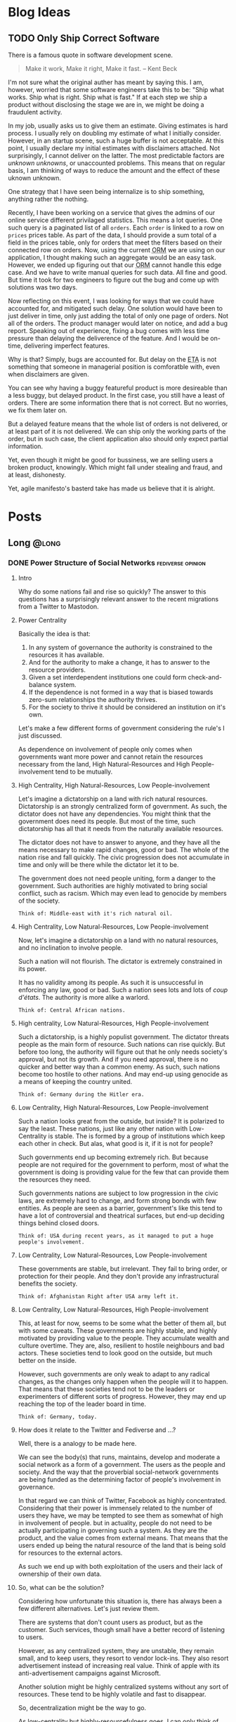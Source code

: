 #+hugo_base_dir: ../
#+macro: abbr @@html:<abbr title="$2">$1</abbr>@@
#+macro: dfn @@html:<dfn>$1</dfn>@@
#+macro: var @@html:<var>$1</var>@@
#+macro: q @@html:<q cite="$1">$2</q>@@
#+macro: person @@html:<span class="person p-name">$1</span>@@
#+macro: lang @@html:<span class="language">$1</span>@@

* Blog Ideas
** TODO Only Ship Correct Software
:PROPERTIES:
:EXPORT_FILE_NAME: only-ship-correct-software
:END:
There is a famous quote in software development scene.
#+begin_quote
Make it work, Make it right, Make it fast.
-- {{{person(Kent Beck)}}}
#+end_quote

I'm not sure what the original auther has meant by saying this.
I am, however, worried that some software engineers take this to be: "Ship what works. Ship what is right. Ship what is fast."
If at each step we ship a product without disclosing the stage we are in, we might be doing a fraudulent activity.

In my job, usually asks us to give them an estimate. Giving estimates is hard process. I usually rely on doubling my estimate of what I initially consider. However, in an startup scene, such a huge buffer is not acceptable. At this point, I usually declare my initial estimates with disclaimers attached. Not surprisingly, I cannot deliver on the latter. The most predictable factors are /unknown unknowns/, or unaccounted problems.
This means that on regular basis, I am thinking of ways to reduce the amount and the effect of these uknown unknown.

One strategy that I have seen being internalize is to ship something, anything rather the nothing.

Recently, I have been working on a service that gives the admins of our online service different privilaged statistics. This means a lot queries. One such query is a paginated list of all =orders=. Each =order= is linked to a row on =prices= prices table.
As part of the data, I should provide a sum total of a field in the prices table, only for orders that meet the filters based on their connected row on orders.
Now, using the current {{{abbr(ORM,Object Relation Manager)}}} we are using on our application, I thought making such an aggregate would be an easy task. However, we ended up figuring out that our {{{abbr(ORM,Object Relation Manager)}}} cannot handle this edge case. And we have to write manual queries for such data. All fine and good. But time it took for two engineers to figure out the bug and come up with solutions was two days.

Now reflecting on this event, I was looking for ways that we could have accounted for, and mitigated such delay. One solution would have been to just deliver in time, only just adding the total of only one page of orders. Not all of the orders.
The product manager would later on notice, and add a bug report. Speaking out of experience, fixing a bug comes with less time pressure than delaying the deliverence of the feature. And I would be on-time, delivering imperfect features.

Why is that? Simply, bugs are accounted for. But delay on the {{{abbr(ETA,Estimated Time Announced)}}} is not something that someone in managerial position is comforatble with, even when disclaimers are given.

You can see why having a buggy featureful product is more desireable than a less buggy, but delayed product. In the first case, you still have a least of orders. There are some information there that is not correct. But no worries, we fix them later on.

But a delayed feature means that the whole list of orders is not delivered, or at least part of it is not delivered. We can ship only the working parts of the order, but in such case, the client application also should only expect partial information.

Yet, even though it might be good for bussiness, we are selling users a broken product, knowingly. Which might fall under stealing and fraud, and at least, dishonesty.

Yet, agile manifesto's basterd take has made us believe that it is alright.

* Posts
:PROPERTIES:
:EXPORT_HUGO_SECTION: posts
:END:
** Long                                                              :@long:
*** DONE Power Structure of Social Networks :fediverse:opinion:
CLOSED: [2022-11-16 00:08]
:PROPERTIES:
:EXPORT_FILE_NAME: power-structure-of-social-networks
:END:
**** Intro
Why do some nations fail and rise so quickly?
The answer to this questions has a surprisingly relevant answer to the recent migrations from a Twitter to Mastodon.

**** Power Centrality
Basically the idea is that:

1. In any system of governance the authority is constrained to the resources it has available.
2. And for the authority to make a change, it has to answer to the resource providers.
3. Given a set interdependent institutions one could form check-and-balance system.
4. If the dependence is not formed in a way that is biased towards zero-sum relationships the authority thrives.
5. For the society to thrive it should be considered an institution on it's own.

Let's make a few different forms of government considering the rule's I just discussed.

#+begin_note
As dependence on involvement of people only comes when governments want more power and cannot retain the resources necessary from the land, High Natural-Resources and High People-involvement tend to be mutually.
#+end_note

**** High Centrality, High Natural-Resources, Low People-involvement
Let's imagine a dictatorship on a land with rich natural resources. Dictatorship is an strongly centralized form of government. As such, the dictator does not have any dependencies. You might think that the government does need its people. But most of the time, such dictatorship has all that it needs from the naturally available resources.

The dictator does not have to answer to anyone, and they have all the means necessary to make rapid changes, good or bad. The whole of the nation rise and fall quickly. The civic progression does not accumulate in time and only will be there while the dictator let it to be.

The government does not need people uniting, form a danger to the government. Such authorities are highly motivated to bring social conflict, such as racism. Which may even lead to genocide by members of the society.

#+begin_example
Think of: Middle-east with it's rich natural oil.
#+end_example

**** High Centrality, Low Natural-Resources, Low People-involvement
Now, let's imagine a dictatorship on a land with no natural resources, and no inclination to involve people.

Such a nation will not flourish. The dictator is extremely constrained in its power.

It has no validity among its people. As such it is unsuccessful in enforcing any law, good or bad. Such a nation sees lots and lots of /coup d'états/. The authority is more alike a warlord.

#+begin_example
Think of: Central African nations.
#+end_example

**** High centrality, Low Natural-Resources, High People-involvement
Such a dictatorship, is a highly populist government. The dictator threats people as the main form of resource. Such nations can rise quickly. But before too long, the authority will figure out that he only needs society's approval, but not its growth. And if you need approval, there is no quicker and better way than a common enemy. As such, such nations become too hostile to other nations. And may end-up using genocide as a means of keeping the country united.

#+begin_example
Think of: Germany during the Hitler era.
#+end_example

**** Low Centrality, High Natural-Resources, Low People-involvement
Such a nation looks great from the outside, but inside? It is polarized to say the least. These nations, just like any other nation with Low-Centrality is stable. The is formed by a group of institutions which keep each other in check. But alas, what good is it, if it is not for people?

Such governments end up becoming extremely rich. But because people are not required for the government to perform, most of what the government is doing is providing value for the few that can provide them the resources they need.

Such governments nations are subject to low progression in the civic laws, are extremely hard to change, and form strong bonds with few entities. As people are seen as a barrier, government's like this tend to have a lot of controversial and theatrical surfaces, but end-up deciding things behind closed doors.

#+begin_example
Think of: USA during recent years, as it managed to put a huge people's involvement.
#+end_example

**** Low Centrality, Low Natural-Resources, Low People-involvement
These governments are stable, but irrelevant. They fail to bring order, or protection for their people. And they don't provide any infrastructural benefits the society.

#+begin_example
Think of: Afghanistan Right after USA army left it.
#+end_example

**** Low Centrality, Low Natural-Resources, High People-involvement
This, at least for now, seems to be some what the better of them all, but with some caveats. These governments are highly stable, and highly motivated by providing value to the people. They accumulate wealth and culture overtime. They are, also, resilient to hostile neighbours and bad actors. These societies tend to look good on the outside, but much better on the inside.

However, such governments are only weak to adapt to any radical changes, as the changes only happen when the people will it to happen. That means that these societies tend not to be the leaders or experimenters of different sorts of progress. However, they may end up reaching the top of the leader board in time.

#+begin_example
Think of: Germany, today.
#+end_example

**** How does it relate to the Twitter and Fediverse and ...?
Well, there is a analogy to be made here.

We can see the body(s) that runs, maintains, develop and moderate a social network as a form of a government. The users as the people and society.
And the way that the proverbial social-network governments are being funded as the determining factor of people's involvement in governance.

In that regard we can think of Twitter, Facebook as highly concentrated. Considering that their power is immensely related to the number of users they have, we may be tempted to see them as somewhat of high in involvement of people.
but in actuality, people do not need to be actually participating in governing such a system. As they are the product, and the value comes from external means. That means that the users ended up being the natural resource of the land that is being sold for resources to the external actors.

As such we end up with both exploitation of the users and their lack of ownership of their own data.

**** So, what can be the solution?
Considering how unfortunate this situation is, there has always been a few different alternatives. Let's just review them.

There are systems that don't count users as product, but as the customer. Such services, though small have a better record of listening to users.

However, as any centralized system, they are unstable, they remain small, and to keep users, they resort to vendor lock-ins. They also resort advertisement instead of increasing real value. Think of apple with its anti-advertisement campaigns against Microsoft.

Another solution might be highly centralized systems without any sort of resources. These tend to be highly volatile and fast to disappear.

So, decentralization might be the way to go.

As low-centrality but highly-resourcefulness goes, I can only think of mailing groups. Mailing groups stand on the shoulders of mail providers.

Decentralized as mailing is, the ecosystem overwhelmingly is provided by a few company that their main products are again, people.
As discussed earlier, such systems tend to not have much progress. At least, not for the non-governing bodies. And indeed, that has been true.
Mailing and mailing groups is as user friendly and featureful as they have been 15 years ago.

Which makes us resort to our last option. Low centrality and High involvement of people. Such a system has been the model for open-source development. Where the governance is highly motivated to help the people the same time as the people are highly motivated to help the governance.
Such a model has ended up being extended into forms of social governance. Where users fund their instances, help development and do volunteer moderations. And indeed, again, the parallel is not surprising: These systems tend not to have the greatest of the starts, but they end up enduring, and becoming more resilient.

Mastodon, Pixelfed and other federated, open-sourced social networks, operate in such a model. And I like to think of people moving from Twitter to Mastodon as realizing that they matter and can should be more.

**** Credit
This work is highly inspired and heavily reliant on {{{person(Daron Acemoglu)}}}'s fantastic book, /Why Nations Fail/. A must read.

*** DONE Hachyderm or Fosstodon                                 :opinion:fediverse:
CLOSED: [2022-11-25 Sun 22:17]
:PROPERTIES:
:EXPORT_FILE_NAME: hachyderm_or_fosstodon
:END:
**** Intro
Ever since I have moved to the mastodon platform after /the great twitter migration/. I was curious about two main instances.
One being [[https://Fosstodon.org][Fosstodon]], an instance oriented around  {{{abbr(FOSS,Free and Open-Source Software)}}}, another being [[https://hachyderm.io][Hachyderm]], an instance that introduces itself as social media for technical professionals.

Eventualy, I decided to go with Fosstodon, as I liked what I was seeing there more.
But I couldn't put my finger on what it was that I liked more about Fosstodon, even though many of my favorite people resided on Hachyderm, the instance owner of the Hachyderm herself, being one examples.

**** Initial Theories
Initially I thought Hachyderm was more business-oriented. It seemed that people on Hachyderm were more interested about talking about broader technologies like /kubernetes/ and /docker/, while at the same time there was a lot of talk about codes and /programming practices/.

I thought maybe all the programmers on Hachyderm are working with more proprietory and enterprise solutions and as such they were less likely to share details of their daily programming.

But that theory didn't hold true, as there was as much toots in my timeline on Fosstodon about bussiness related stuff as there was on Hachyderm.

Until last night that I realized that maybe what I was seeing was the difference of ideas between operations interested people vs people involved in developing software. And as a backend-developer, I could see more relevant content from the development side.

So I set to examine my assumptions.
Like a good [[https://www.lesswrong.com/tag/bayes-theorem][Bayesian]].

**** APIs, Searches and Methods
to start with, I looked into different websites that could help me search per-instance results.
That way I could search differnet keywords in each instance and compare the results.
However I could not find such a thing. Every search engine I tried lacked the ability of filtering by instance.

After that, I looked into the Mastodon {{{abbr(API,Application Programming Interface)}}}s myself.
Long-story short, I found [[https://docs.joinmastodon.org/methods/timelines/#tag][timeline API]] to be particularly useful:

#+BEGIN_SRC http
GET /api/v1/timelines/tag/:hashtag HTTP/1.1
#+END_SRC

Using this I could get a list of toots in {{{abbr(JSON,Java Script Object Notation)}}} format that had specific hashtags.
And then filter those results to only get the actual url.
I used =curl= to make {{{abbr(API,Application Programming Interface)}}} requests and =jq= to filter-out the keys I was not interested in.

#+BEGIN_SRC bash
curl 'https://hachyderm.io/api/v1/timelines/tag/container?&limit=1000' | jq '.[].url' >> hash.json
#+END_SRC

And then, I had to filter out results that were not from Hachyderm or Fosstodon. And Sort each
For filtering =awk= was perfect, and then for sorting the =sort= command is good enough.

#+begin_src shell
awk '/fosstodon|hachyderm/ {print $0}' hash.json | sort > res-ops
#+end_src

I just had to come up with a few keywords that I could associate more with operations and a few for development.

#+begin_note
As you may have noticed, my methodoloy is hardly scientific and and extremly relient on subjective definitions.
My goal was to find a good-enough-for-my-decision result. Not anything more.
#+end_note

I ended up with these words on differnt sides:

| Operations | Development        |
|------------+--------------------|
| Kubernetes | Refactor           |
| Montioring | Debugging          |
| Docker     | Greenfield         |
| Container  | Framework          |
| Terraform  | Compiler           |
| Deploy     | Interpreter        |
| Baremetal  | Testing            |
| Vm         | Ide                |
| Admin      | Library            |
| Server     | DesignPatterns     |
| _          | LSP                |
| _          | {{{lang(NodeJS)}}} |
| _          | {{{lang(Rust)}}}   |
| _          | Auth               |

The differnece in their numbers are not important to us, only the proportions of the results of each may be relevant.

#+begin_details
    #+begin_summary
        The eventual code looks like this.
    #+end_summary

    #+begin_src shell
        #! /usr/bin/env bash

        # this part gives us a file with results of the OPs-related keywords
        curl 'https://hachyderm.io/api/v1/timelines/tag/kubernetes?&limit=1000' | jq '.[].url' > hash.json &&
        curl 'https://hachyderm.io/api/v1/timelines/tag/docker?&limit=1000' | jq '.[].url' >> hash.json &&
        curl 'https://hachyderm.io/api/v1/timelines/tag/container?&limit=1000' | jq '.[].url' >> hash.json &&
        curl 'https://hachyderm.io/api/v1/timelines/tag/operations?&limit=1000' | jq '.[].url' >> hash.json &&
        curl 'https://hachyderm.io/api/v1/timelines/tag/terraform?&limit=1000' | jq '.[].url' >> hash.json &&
        curl 'https://hachyderm.io/api/v1/timelines/tag/deploy?&limit=1000' | jq '.[].url' >> hash.json &&
        curl 'https://hachyderm.io/api/v1/timelines/tag/baremetal?&limit=1000' | jq '.[].url' >> hash.json &&
        curl 'https://hachyderm.io/api/v1/timelines/tag/vm?&limit=1000' | jq '.[].url' >> hash.json &&
        curl 'https://hachyderm.io/api/v1/timelines/tag/monitoring?&limit=1000' | jq '.[].url' >> hash.json &&
        curl 'https://hachyderm.io/api/v1/timelines/tag/admin?&limit=1000' | jq '.[].url' >> hash.json &&
        curl 'https://hachyderm.io/api/v1/timelines/tag/server?&limit=1000' | jq '.[].url' >> hash.json &&
        awk '/fosstodon|hachyderm/ {print $0}' hash.json | sort > res-ops &&
        rm hash.json &&

        # this part gives us a file with results of the Devs-related keywords
        curl 'https://hachyderm.io/api/v1/timelines/tag/develop?&limit=1000' | jq '.[].url' > hash.json &&
        curl 'https://hachyderm.io/api/v1/timelines/tag/refactor?&limit=1000' | jq '.[].url' >> hash.json &&
        curl 'https://hachyderm.io/api/v1/timelines/tag/greenfield?&limit=1000' | jq '.[].url' >> hash.json &&
        curl 'https://hachyderm.io/api/v1/timelines/tag/framework?&limit=1000' | jq '.[].url' >> hash.json &&
        curl 'https://hachyderm.io/api/v1/timelines/tag/compiler?&limit=1000' | jq '.[].url' >> hash.json &&
        curl 'https://hachyderm.io/api/v1/timelines/tag/interpreter?&limit=1000' | jq '.[].url' >> hash.json &&
        curl 'https://hachyderm.io/api/v1/timelines/tag/testing?&limit=1000' | jq '.[].url' >> hash.json &&
        curl 'https://hachyderm.io/api/v1/timelines/tag/ide?&limit=1000' | jq '.[].url' >> hash.json &&
        curl 'https://hachyderm.io/api/v1/timelines/tag/library?&limit=1000' | jq '.[].url' >> hash.json &&
        curl 'https://hachyderm.io/api/v1/timelines/tag/development?&limit=1000' | jq '.[].url' >> hash.json &&
        curl 'https://hachyderm.io/api/v1/timelines/tag/designpatterns?&limit=1000' | jq '.[].url' >> hash.json &&
        curl 'https://hachyderm.io/api/v1/timelines/tag/lsp?&limit=1000' | jq '.[].url' >> hash.json &&
        curl 'https://hachyderm.io/api/v1/timelines/tag/nodejs?&limit=1000' | jq '.[].url' >> hash.json &&
        curl 'https://hachyderm.io/api/v1/timelines/tag/rust?&limit=1000' | jq '.[].url' >> hash.json &&
        curl 'https://hachyderm.io/api/v1/timelines/tag/auth?&limit=1000' | jq '.[].url' >> hash.json &&
        curl 'https://hachyderm.io/api/v1/timelines/tag/debuggin?&limit=1000' | jq '.[].url' >> hash.json &&
        awk '/fosstodon|hachyderm/ {print $0}' hash.json | sort > res-develop &&
        rm hash.json
    #+end_src
#+end_details

**** The Result
On the ops query we have =32= toots from Fosstodon and =44= toots from Hachyderm.

: Fosstodon ▓▓▓▓▓▓▓▓▓▓▓▓▓▓▓▓▓▓▓▓▓▓▓▓▓▓▓▓▓▓▓▓
: Hachyderm ▓▓▓▓▓▓▓▓▓▓▓▓▓▓▓▓▓▓▓▓▓▓▓▓▓▓▓▓▓▓▓▓▓▓▓▓▓▓▓▓▓▓▓▓

So far Hachyderm seems to have more activity with Operations related hashtags.
On the other hand it could be that people on Hachyderm are generally more talkative than Fosstodon about every part of the stack.
So let's hold development as the control.

On the development queries we have =49= results from Fosstodon and =24= results from Hachyderm.

: Fosstodon ▓▓▓▓▓▓▓▓▓▓▓▓▓▓▓▓▓▓▓▓▓▓▓▓▓▓▓▓▓▓▓▓▓▓▓▓▓▓▓▓▓▓▓▓▓▓▓▓▓
: Hachyderm ▓▓▓▓▓▓▓▓▓▓▓▓▓▓▓▓▓▓▓▓▓▓▓▓

That seems like an staggering differece. [fn:staggering:Staggering differences are often a sign of a weak research. So take this part with a grain of salt.]

**** Dear Reader
I have no idea why this difference is so harsh. But for my purposes I have enough information to update my beliefs to make a decision for now that satisfies my accuracy-requirements for this decision.

*** DONE Go Vs Rust readability                       :rust:programming:go:opinion:
CLOSED: [2023-04-14 Sun 23:49]
:PROPERTIES:
:EXPORT_FILE_NAME: go_vs_rust_readability
:END:
**** Intro
Traditionally speaking, {{{lang(Go)}}} and {{{lang(Rust)}}} are not direct competitors on many fronts. Each take different trade-offs. But more often than not, you might need to choose one over the other. It is compared in the niche the other fails. Like low-level system development, which {{{lang(Rust)}}} easily rules. Or maybe dev-ops tooling which {{{lang(Go)}}} is easily good at it.

However, there are many overlaps in their use case. Think high-performance web-servers. In those spaces, we should compare other things. Like readability and maintainability of language. In this post, I want to share my thoughts on readability.

**** Tl;DR
{{{lang(Rust)}}} is not less maintainable than {{{lang(Go)}}} because {{{lang(Go)}}} is less readable.

**** What I do not disagree with
Just to be clear, although I'm making a case for {{{lang(Rust)}}} and arguing that readability should not be as much concern, I would like to make clear that I'm not arguing against these common-sense statements:
1. {{{lang(Go)}}} is more readable.
2. {{{lang(Go)}}} has less overhead for people with no previous experience with language.
3. Readability is generally what you want.

**** Why readability is good
English is more readable than any programming language. However, readability is not the only measure that we are using for chosing a language.

Readability and clearity are not inherently good, rather it is a proxy for something else we value: A readable code helps us understand the flow of information in order to *understand its logic*, *capture its bugs* and *extend it*, easier. A line of code is read in many situations:
1. I want to find out how a piece of code can give rise to a specific runtime bug.
2. I want to audit it to see if it exposes any specific vulnerability, data-race, etc.
3. I want to add features to it, and I want to know where and how I should plug the new functionality to.
4. I want to make a code more robust, document it and make it more available for other people by refactoring it.
5. I want to review the code of my colleague to see if a set of fresh eyes could capture a new bug, or an inconsistent styling with the rest of the codebase.
6. I want to understand what a code base does. Maybe I'm trying to see if a  software is spying on me, or maybe I'm trying to understand the way it calculated my taxes.

These are all noble pursuits. And in all these cases, readability is vital in preventing disasters and better experience in onboarding others.
{{{lang(Go)}}}'s readability is probably one of its best features. At my current and previous jobs, I have had to jump into different code bases with different levels of legacy and problematic codebases where junior developers with no-idea of idiomatic ways of coding {{{lang(Go)}}} left their projects without any context for the next developer.
Such low quality codes should take forever for one to decode. However, because of the beautifully simple syntax of {{{lang(Go)}}}, I could start to be productive and sending PRs in less than a day. Have you seen a codebase where all the back-end code was coded by a narcissistic lone-wolf meth-addict? Well, I have, and it's an absolute shit-show. Yet, I committed my first edits in 3 hours. {{{lang(Go)}}} is excellent at that. And I can understand how a huge tech company with very quick employee turn-over can give rise to such language. Kudos to the {{{lang(Go)}}} team.

*** DONE Moving in Rust is Pure     :opinion:rust:programming:functional_programming:
CLOSED: [2023-04-09 Mon 10:44]
:PROPERTIES:
:EXPORT_FILE_NAME: moving_is_pure
:END:
**** Intro
The act of moving arguments within {{{lang(Rust)}}}'s functions serves as a compelling means to uphold the /purity/ of the function. By embracing this practice, we ensure that the function operates on unique ownership of its inputs, preserving the integrity and /immutability/ of data, which are fundamental tenets of /functional programming/.
**** Moving a Variable to a Function in {{{lang(Rust)}}} Doesn't Make It Impure
So as an introduction, if you don't know {{{lang(Rust)}}}.

In {{{lang(Rust)}}}, we have this concept of /moving/ variables. It is like this:

#+begin_src rust
    //  A variable is made.
    let a_variable = some_value;

    // It moves into this function.
    _ = a_function_that_takes_ownership(a_variable);

    // We cannot use a_variable anymore! So, we cannot do this!
    let b_variable = a_variable;
#+end_src

Now I consider =a_function_that_takes_ownership= to be a /pure function/. However, it raises a possible confusion:

#+begin_quote
Doesn't a_function_that_takes_ownership change the state of the outer function? Isn't that a side effect?
#+end_quote

I argue that it doesn't. Here is why: a function is not a function call. Ok. let's visualize it.

#+begin_example
      ________outer_function_______
--in->|       __inner_f___        |-out->
      | -in-> |          | -out-> |
      |       ------------        |
      -----------------------------
#+end_example

So we have two functions. One outer, and one inner.

- Each function should have inputs and an output.
- Other than their outputs, they should not change anything outside their function space.

If these conditions are not met, our function is not /pure/.


***** Step 1
Now consider a variable =[V]=.

#+begin_example
      _____________________________
----->| [v]   ____________        |----->
      | ----> |          | -----> |
      |       ------------        |
      -----------------------------
#+end_example


***** Step 2
With our outer function, we create a function call for the inner function.

#+begin_example
      _____________________________
----->|       ____________        |----->
      | [v]-> |          | -----> |
      |       ------------        |
      -----------------------------
#+end_example


***** Step 3
It is no longer in the state space of the outer function. The inner function takes /ownership/ of it.

#+begin_example
      _____________________________
----->|       ____________        |----->
      | ----> |   [v]    | -----> |
      |       ------------        |
      -----------------------------
#+end_example

Semantically, for the outer function =[v]= was used in the function call and then dropped. Which does not violate our rules. For the inner function, it just got an input and returns an output. So it makes sematic sense.

In practice, it also makes the same guarantees as any other /pure function/: - No null pointers. - No /mutable state/. - No /side effects/.

If the caller =.clone()= our value and make a copy of it and pass that to the inner function, it provides us with no other guarantees, other than more memory usage and slightly longer code.

**** Why does it matter?
Well, Honestly, it doesn't. I just had to decide if in a /pure function/ I can consume a self, if I want to make it a /pure function/, considering that I cannot make it /const/. This was my thinking output. Now you are the outer function.
*** DONE FLOSS For Software Longevity :opinion:floss:permacomputing:programming:
CLOSED: [2023-06-14 Mon 11:26]
:PROPERTIES:
:EXPORT_FILE_NAME: floss_for_longevity
:END:
**** Intro
Free/Libre and Open Source Software ({{{abbr(FLOSS, Free\/Libre and Open Source Software)}}}) is a captivating realm within software development. What makes {{{abbr(FLOSS, Free\/Libre and Open Source Software)}}} particularly intriguing is its deviation from conventional business goals, leading to planned longevity and a distinct approach to sustainability.
**** Reasons
Let us delve into the unique qualities of {{{abbr(FLOSS, Free\/Libre and Open Source Software)}}} and the factors that contribute to its better suitability for longevity.

***** The longevity of the {{{abbr(FLOSS, Free\/Libre and Open Source Software)}}} business model serves it well
The common business models are better suited for short-term goals. There are two major approaches: selling or renting.

Small to mid-sized software companies predominantly prioritize the sale of their products. The concept of product longevity, while acknowledged as necessary, assumes a secondary role rather than being a central objective. Its primary function lies in establishing trust among consumers. Once the initial excitement surrounding the launch of a new and captivating product subsides, these companies swiftly shift their attention to the next innovation. The success of marketing these novel products heavily relies on users' fear of missing out and the perceived loss of functionality associated with the previous iteration. Unfortunately, this often leads to the inclusion of unnecessary features, deliberate planning for obsolescence, and resistance against the right to repair. In this cycle, longevity takes a backseat as the perpetual replacement of one product with another takes precedence.

Conversely, larger companies place a premium on the rental model for software. Instead of users owning the software outright, they opt for subscription-based payment models for continuous usage. One might assume that these companies would prioritize stability to retain their subscribers. However, practical implementation often takes a different route. These companies rely on monopolistic tactics, such as acquiring competitors or launching extensive marketing campaigns to stifle new entrants. In cases where competition persists, they resort to content exclusivity, coercing users to purchase their product alongside competitors' offerings. Consequently, users find themselves utilizing these products for prolonged periods not due to their exceptional quality, but rather because they perceive limited alternative options. The subscription model may make sense when paying for a service, but it doesn't align with current software development. Paying subscription for developing and bug-fix of a product is simply paying for the privilege of using an incomplete version of a product.

In contrast, companies adopting a pay-for-enterprise-support model for open-source products, such as Canonical and Red Hat, exhibit commendable practices. Their primary emphasis lies on longevity. If the software is functioning adequately, their tasks are straightforward, eliminating the need to address the same issue repeatedly for each client. Longevity serves as both their evidence and modus operandi. They provide support for software that has already weathered numerous instabilities. They employ different development stages, such as alpha, unstable, stable, and long-term releases. These features can subsequently be passed on to other distributions with more robust objectives, such as REHL.

Although these companies may impose charges for bug fixes, their underlying offering revolves around selling stability and longevity (think /Ubuntu Pro/). This approach is not driven solely by inherent benevolence but rather stems from a lack of alternatives. They are unable to monopolize a product that can be cloned, forked, and utilized to initiate independent ventures. Nor can they vend software that others can fork, enhance, and sell at higher prices or even distribute for free. Their sole viable course of action entails creating a product that strikes a balance, avoiding both excessive limitations that render it futile and excessive complexity that complicates support.

However, business is just one piece of the puzzle.

***** {{{abbr(FLOSS, Free\/Libre and Open Source Software)}}} engineers prioritize quality over quantity
As we discussed, most businesses prioritize product quality only until it reaches a level sufficient for selling.

This often leads to engineers being pushed and encouraged to develop faster, sacrificing quality and stability when it hinders "beating the competition to market." I'm sure I'm not alone in feeling dissatisfied with creating instant legacy products and leaving behind a trail of subpar, useless software. It leaves no room for pride in one's work.

As a result, engineers who value quality find satisfaction in other avenues, such as personal projects or contributing to libraries and tools they use themselves.

The dynamics of development in these situations differ. Open-source software often lacks the same level of resources, making maintainability a crucial concern. Allowing technical debt to accumulate in a project one maintains can result in paying a hefty price, even in a short period. The more users a project has, the more the burden of technical debt becomes apparent-quite the opposite of the industry's "move broken things, fast" mentality.

Consequently, successful open-source products tend to have meticulous and uncompromising maintainers.

Another important aspect to consider is that open-source software greatly enhances one's resume. Similar to a resume, open-source projects showcase an individual's best work. They are like first dates, where you present yourself at your best. Consequently, open-source projects motivate developers to create their finest code and documentation.

Furthermore, transparency is a vital aspect of open-source projects. Engaging in dubious practices, such as intrusive telemetry, can agitate the surrounding community.

In summary, there are four main reasons:
1. The cost of maintainability
2. The positive impact on one's resume
3. Counteracting the lack of satisfaction caused by lower quality software in daily work
4. Embracing transparency

***** {{{abbr(FLOSS, Free\/Libre and Open Source Software)}}} exhibits a greater degree of diversity.
When it comes to a biological ecosystem, its resilience stems from the diversity of its members. Let's imagine a scenario involving a moth that feeds on maple tree branches. In a jungle filled with maple trees, the moth can feast and reproduce endlessly. However, there's a twist.

Around 10% of the maple trees have developed a variation of their membrane that is toxic to the moth, purely by chance. Now, if the moth tries to feed on these trees, it has a 1 in 10 chance of being fatally poisoned. If there were only a single moth, it would be the end of its lineage. However, imagine a population of 100 moths, and 10% of them have accidentally developed immunity. These "super moths" may be larger and more resistant to the trees, but they are also more visible to predators like birds. And so, the cycle continues.

The diversity of approaches within a biological ecosystem is crucial. In the context of biological beings, the exchange of random sets of genes through sexual reproduction likely emerged as a means to enhance resilience. Microbes that prey on others, on the other hand, face a more challenging situation, as the result.

These advantageous mechanisms resulting from diversity are also present in the software ecosystem.

The needs and threats faced by a server differ from those faced by a German student's laptop. While Linux is ubiquitous in the open-source desktop realm, there are numerous slightly different Linux distributions available. These variations encompass different themes, preinstalled applications, package managers, and even packaging architecture models. Additionally, there are kernels compiled with different flags and versions.

Given this remarkable diversity, it comes as little astonishment that Microsoft's ardent campaign during the 2000s against the comparably youthful, less cohesive, and resource-limited Linux met with abysmal failure. Strikingly, in a twist of events, Microsoft has lately unveiled its very own Linux distribution and dedicated years to crafting the Windows Subsystem for Linux.

To the proprietary realm, an ecosystem characterized by the development, redesign, and forking of diverse products, yielding a multitude of solutions, may appear inherently inefficient. Yet, from the perspective of permaculture and PermaComputing, such an ecosystem manifests as nothing short of utopia.

***** {{{abbr(FLOSS, Free\/Libre and Open Source Software)}}} demonstrates a higher level of robustness
{{{abbr(FLOSS, Free\/Libre and Open Source Software)}}} transcends being a mere generator of independent variations that begin anew each time. It represents a system where progress builds upon existing foundations, with each subsequent layer amplifying the importance of the underlying ones. Irrespective of how many stories above the ground one ascends, the ground level remains a paramount concern if its integrity is jeopardized. Prominent examples of this phenomenon can be observed in projects like curl, the kernel, and OpenSSL. Although these initiatives were initially initiated by individuals, they have evolved into integral components of numerous other undertakings. The driving force compelling many individuals to contribute to these projects stems from the realization that the cost of abstaining from participation would be significantly greater.

However, it is important to recognize that this process is not always pleasant. Consider the immense pressure on OpenSSL developers. If they were to become overwhelmed and exhausted like many other open-source maintainers, the consequences could be significant.

Yet, when such challenges arise (and they do), we all become aware of them. We sense the danger and collectively strive to find solutions. This is in stark contrast to the situation when a proprietary software developer abandons a company. Until a replacement is found, users are left unaware and vulnerable to potential security threats posed by malicious hackers.

Thanks to this collective effort and attention to robustness, many foundational open-source software programs have remained the best tools for the job even after decades of use.

**** Dear Reader
Now, esteemed reader, I trust you comprehend the rationale behind why individuals with a penchant for enduring solutions find the realm of {{{abbr(FLOSS, Free\/Libre and Open Source Software)}}} far more fertile than its alternatives.

*** DONE Consider Developer's Snack            :opinion:permacomputing:programming:
CLOSED: [2023-06-21 Mon 11:43]
:PROPERTIES:
:EXPORT_FILE_NAME: consider_developers_snack
:END:
**** Intro
During my early 20s, I found myself immersed in the world of sustainable architecture as an architecture student. Engaging in various workshops centered around this field, one particular experience stands out as a monumental turning point in my life. It was a workshop conducted by a renowned professor in Iran, where I gained valuable insights.
Within this workshop, we collectively brainstormed strategies to harness heat sources for a four-member family's house, aiming to optimize its thermal efficiency. We considered a range of possibilities, including solar and geothermal heat, as well as the heat generated by the kitchen oven. However, there was one significant heat source that eluded our attention, as pointed out persistently by the professor.

Eventually, he provided us with a clue: "You seem to have overlooked four 37-degree Celsius heaters." It dawned on us that we had forgotten to factor in the heat generated by the family members themselves. Their body heat, a natural source of warmth, had slipped our minds entirely.

Reflecting on a more recent occurrence, a certain paper began circulating, comparing the energy usage footprint of different programming languages. Yet, I couldn't help but notice that the discussions surrounding this paper overlooked a crucial aspect-it solely measured the energy footprint at one specific point in the application's lifecycle.

It is essential to recognize that the energy usage of a programming language extends beyond a mere snapshot analysis. To truly grasp the overall impact, we must consider the entire lifecycle of the application, accounting for factors such as development, deployment, maintenance, and eventual retirement. Only then can we gain a comprehensive understanding of the energy implications associated with different programming languages.

**** The Paper, As The Thread We Pull
The paper, titled "Energy Efficiency Across Programming Languages," delves into the exploration of various problems and their corresponding solutions, which are implemented across multiple programming languages. The researchers conducted an analysis of the electricity consumption associated with each implementation. In essence, the primary focus of the study revolves around determining the relative energy efficiency of different programming languages, with C emerging as the most efficient and serving as the benchmark for measurement.

: C      | 01.00 | ▓
: Rust   | 01.03 | ▓
: Java   | 01.98 | ▓▓
: Python | 75.88 | ▓▓▓▓▓▓▓▓▓▓▓▓▓▓▓▓▓▓▓▓▓▓▓▓▓▓▓▓▓▓▓▓▓▓▓▓▓▓▓▓▓▓▓▓▓▓▓▓▓▓▓▓▓▓▓▓▓▓▓▓▓▓▓▓▓▓▓▓▓▓▓▓▓▓▓▓▓▓
: Perl   | 79.58 | ▓▓▓▓▓▓▓▓▓▓▓▓▓▓▓▓▓▓▓▓▓▓▓▓▓▓▓▓▓▓▓▓▓▓▓▓▓▓▓▓▓▓▓▓▓▓▓▓▓▓▓▓▓▓▓▓▓▓▓▓▓▓▓▓▓▓▓▓▓▓▓▓▓▓▓▓▓▓▓▓▓

These results carry considerable weight, although it is essential to address a common misconception surrounding their implications. Contrary to popular belief, these findings do not unequivocally assert that a {{{lang(C)}}} program is inherently more environmentally sustainable than its {{{lang(Java)}}} counterpart.

**** Consider The Snack
In the field of sustainability literature, there exists a concept known as Life-Cycle Assessment. {{{abbr(LCA, Life-Cycle Assessment)}}} involves evaluating the environmental impact of a product throughout its entire life cycle, encompassing aspects such as raw material extraction, manufacturing, and disposal or recycling.

When applying this concept to the assessment of software life cycles, we realize that there are several significant factors that have been overlooked. Allow me to provide some insights on these important considerations.

Firstly, the authors of the paper have primarily focused on the runtime of a specific set of problems. This means that their applications follow a sequence of starting up, solving the given problem, and then exiting. Consequently, the results obtained are biased towards programming languages that excel at efficient startup and shutdown processes. However, this perspective fails to account for the behavior of servers and long-running processes. Servers, for instance, typically start up once per day or even less frequently and spend extended periods in the computational phase. If a programming language is efficient during the initial startup but requires frequent restarts during runtime, this crucial aspect is overlooked.

But we shouldn't stop there. Another aspect to consider is compilation. While {{{lang(Rust)}}} is indeed an impressive language, its compilation process is significantly more resource-intensive compared to {{{lang(Go)}}}. {{{lang(Rust)}}} yields highly efficient binaries, but the energy expended during the compilation process is also considerably higher.

Furthermore, the improved quality of {{{lang(Rust)}}}'s compiled binaries becomes relevant when we consider the potential presence of bugs and the subsequent need for recompilation. More permissive compilers may result in programs with a higher likelihood of bugs, necessitating additional rounds of debugging, fixing, and retesting. It's important to acknowledge that this discussion goes beyond the developer's running computer and includes factors such as sustenance needs, energy consumption to support their biological functioning during the process of bug fixing, and the overall impact on the environment.

Additionally, the continuous deployment or release cycles, repackaging efforts, and the use of {{{abbr(CI,Continues Integration)}}}/{{{abbr(CD,Continues Deployment)}}} practices all contribute to the /ecological footprint/. Recompilation for each platform targeted, as well as the network costs associated with distributing binaries or source code to different endpoints, also significantly impact the environment.

The problem of compatibility further compounds the issue. Programming languages with runtimes shipped separately from the package, such as {{{lang(Python)}}}, {{{lang(Lua)}}}, and other scripting or {{{abbr(JIT, Just-In-Time)}}} languages, as well as those based on virtual machines like {{{abbr(JVM, Java Virtual Machine)}}}, often require reprogramming or the inclusion of older runtime versions when breaking changes occur. This adds to the complexity and environmental impact of software development and packaging.

Furthermore, poorly designed programs can accumulate significant technical debt over time, resulting in rewriting. Although the language and toolchain themselves may not directly cause this, the ecosystem surrounding languages like {{{lang(JavaScript)}}}, {{{lang(PHP)}}}, and {{{lang(Python)}}} tends to encourage short-term thinking. In contrast, languages like {{{lang(Rust)}}}, {{{lang(C)}}}, {{{lang(Fortran)}}}, and others that focus on system-level development promote long-term support and are home to projects that have thrived for several decades.

Moreover, the variability in usage patterns must be taken into account. While languages like {{{lang(C)}}} and {{{lang(C++)}}} require substantial energy for compilation across different platforms, languages such as {{{lang(Rust)}}}, {{{lang(Go)}}}, and {{{lang(Java)}}} mitigate the duplication of energy required to support multiple platforms within a single application.

Finally, we must consider the energy expended in the development, maintenance, and support of programming languages. Languages like {{{lang(Rust)}}} offer remarkable expressive capabilities, not merely due to better timing or superior thinking but also as a result of extensive collaborative efforts. Conversely, languages like {{{lang(Elm)}}} undergo minimal changes over time.

It is worth emphasizing that the energy required to learn a language, the environmental consequences of mistakes made during coding (e.g., unintentionally sending a million requests to thousands to different servers), variations in energy usage among developers from different countries, and the decreasing lifespan of hardware are all factors that contribute to the overall consideration.

**** Dear Reader
The crux of the matter is that complexity pervades these considerations, demanding our thoughtful attention and appropriate mitigation for each aspect. Failing to acknowledge and address each facet places us at risk of optimizing solely for one element while sacrificing the other to the extent of rendering our efforts absurd.

It is important to note that I have deliberately omitted discussions about post-harm mitigation. Our focus has been on reducing harm itself. Exploring the costs associated with bootstrapping and averting catastrophic scenarios would expand beyond the scope of this essay.

*** DONE HTML, The Programming Language                     :opinion:language:HTML:
CLOSED: [2023-06-24 11:50]
:PROPERTIES:
:EXPORT_FILE_NAME: html_the_programming_language
:END:
**** Intro
Ah yes, the eternal dispute over whether  {{{abbr(HTML,Hyper-Text Markup Language)}}} counts as a proper programming language seems to bring out the best and worst of our community's collective rational faculties. A veritable feast of half-baked attempts to define away the problem by appealing to whatever convenient characteristics the speaker happens upon, combined with a sprinkling of more serious thinkers seeking some grand philosophical theory to explain it all. But don't get your hopes up - you won't find any silver bullet solutions here folks. Just a parade of armchair theoreticians grasping blindly for some sense of clarity amidst the fog of poorly thought out positions. So gather 'round, listen up, and prepare yourself for another round of pointless squabbling. The fun is just beginning!

**** The Loops And The Features
Individuals frequently endeavor to delineate programming languages by differentiating them from {{{lang(HTML)}}}, contending that a programming language possesses specified traits. Traits that might encompass looping structures, conditional statements, or even compilations. Alas, these efforts are founded upon retrospective comprehension - reliant on past personal observations of what constitutes a programming language. This flawed methodology, inherently, undermines the legitimacy of their claims inasmuch as they concurrently explore discrepancies between what is deemed not to be a programming language. A circular argument ensues, lacking genuineness, and thus futile in supporting the allegation that {{{lang(HTML)}}} lacks programming language attributes.

Alright, listen up! Let's say I'm dead set on accusing Tom of being a thieving scoundrel while vehemently asserting that Amanda is as innocent as can be. To make my case, I start off by drawing a sharp contrast between Tom and Amanda. Then, after much contemplation, I concoct a ridiculously specific definition of a thief: "Anyone who happens to be a man in his sixties with an academic background in History." Can you believe that? Now, picture this - imagine we go ahead and convict every poor soul who fits this outrageous description. Well, I'll tell you right now, that's a load of nonsense! It simply won't fly, and anyone with half a brain can see how utterly flawed and impractical that notion is.

**** The Turing Completeness
Now, let me tell you about those folks who prefer a more unified approach when it comes to defining something, like a programming language. They often rely on axioms, you know, those fundamental principles that serve as the bedrock of reasoning. One of the most famous examples is the notion of /Turing completeness/ being the ultimate defining factor. At first glance, it may not seem problematic. But here's the burning question: Why on earth would we go down that route?

Think about it. We create distinctions in definitions to aid us in effectively communicating a concept amongst ourselves. As far as I know, most programmers couldn't care less about whether a programming language can perform every single computation imaginable in theory. No, sir! Instead, they value the practical aspects like ease of use and reliability when it comes to solving a specific set of problems. So, how in the world would that earlier theoretical claim serve us in our day-to-day tasks? It's a real head-scratcher, especially when you consider that such a filter would let languages like brainfuck and whitespace pass through, while disregarding /total/ programming languages that could actually lead to more robust and dependable software.

But here's the kicker - some people actually advocate for this madness. They've come up with a seemingly cohesive definition of a programming language, but their motivations for choosing that definition are nothing more than an afterthought. As a result, their definitions are utterly useless, or at the very least, useless to those who couldn't care less about denigrating a language. Can you believe it? What a ridiculous state of affairs!

**** Dear Reader
Now, let me be clear, my intention here is not to rally behind {{{abbr(HTML,Hyper-Text Markup Language)}}} and extol its virtues. Instead, I aim to shed light on our incessant desire to bestow added significance upon the definition of our work. And, quite frankly, I implore you to put an end to it. You see, a programming language can possess capabilities or be lacking in them, and a programmer may be focused on orchestrating the flow of information or on its presentation. We come in all shapes and forms, each with our unique approaches. Attempting to establish some sort of gatekeeping mechanism in this endeavor will only result in programmers overlooking the fact that they may just require {{{abbr(HTML,Hyper-Text Markup Language)}}} and {{{abbr(CSS,Casscading Style Sheet)}}} to fulfill their job requirements. This, in turn, contributes to the sorry state of the web-bloated and disheartening.

Let us cherish our roles as creators and refrain from placing undue emphasis on the definition of our jobs, but rather, let us focus on the outcomes we produce. After all, we are all creators and problem-solvers at heart.

*** DONE Giving My Exprience of Web a Makeover :opinion:rss:feedbin:kagi:search_engine:
CLOSED: [2023-07-19 12:04]
:PROPERTIES:
:EXPORT_FILE_NAME: web-experience-makeover
:END:
**** Intro
Back in the good old days, I found myself drawn to the wonders of the internet, captivated by its virtual world, teeming with individuals who resonated with me, people I admired, or at least aspired to emulate. The communication channels of that era felt more personal, more akin to a lively conversation passed on through word of mouth.

**** More of Those Days
In those youthful days, I'd eagerly scour the web for words that piqued the interests of my teenage self, and with a simple search, Google would present me with a treasure trove of blogs authored by kindred spirits. I'd venture into the realms of Twitter, FriendFeed, Facebook, Orkut, and the myriad other social platforms, spending precious moments escaping the painful realities of feeling marginalized by my parents, teachers, and peers at school.

The internet of that era held a special place in my heart; it offered solace and kinship. Even though I may not have been as popular as some within those social circles, I cherished engaging in conversations within a vibrant crowd of amazing individuals, the very ones I admired deeply.

As time marched on, many of the cherished online spaces I once loved fell by the wayside, while others morphed into monstrous entities, becoming tools of ostracization. Although I personally may not have been the target of such mistreatment, I could discern the toxic environment that fostered and emboldened bullies.

Even the search engines, once a source of discovery and connection, began to falter. Each passing day brought forth an ever-increasing deluge of hyper-{{{abbr(SEO,Search Engine Optimization)}}}-optimized, meaningless content and tech-centric sites merely driven by profit, overtaking the slots that were once reserved for passionate individuals with independent blogs.

As the landscape transformed, I gradually came to terms with the nostalgic allure of those bygone days, realizing that it had become a remnant of the lost innocence of the early internet or clouded by my own flawed perception of what truly transpired.

The sense of desperation that had gripped me started to crumble when {{{person(Elon Musk)}}}'s actions on Twitter triggered a disillusionment, pushing me to reconsider Fosstodon-an open-source social platform. And oh, what a fortuitous decision that turned out to be. It was as if I had stumbled upon the early days of FriendFeed, where genuine exchange of information thrived, embodying the very essence of the social web I yearned for.

But a part of me questioned this fortunate discovery. Could it merely be a chance occurrence, a fluke in the otherwise distorted realm of human-generated nonsense? I grappled with doubts.

Then, as if destiny had a hand in it, the second revelation struck-a website called Kagi, delivering yet another blow to the illusion I had held onto. The cracks in my previous beliefs widened, challenging me to confront the harsh realities of the digital landscape.

Kagi, an unconventional paid search engine, piqued my curiosity, prompting me to give it a try. What unfolded before my eyes left me astounded-a screen brimming with blog posts dedicated to the concept of /PermaComputing/ occupied the very first page of results. In that moment, it dawned on me that the beloved world of independent blogging, which I had presumed to be on life support, had not faded away as I had believed. Instead, it thrived, resilient and as potent as ever. It was the so-called social media platforms and search engines, the very entities I had placed my trust in, that had ultimately let me down, betraying the internet I held dear.

The illusion that once clouded my perception had dissipated into thin air.

Determined to instigate a change, I took my first footsteps in the path full of transformations. I am currently in the midst of that process, but I have successfully identified the type of experience I desire. I have pinpointed a few readily available opportunities and have taken proactive measures to secure them for myself.

Foremost, I yearn for an authentic perspective of the internet-a genuine representation of the collective human experience rather than a mere showcase of the glossiest and most superficial elements. To fulfill this aspiration, I sought out a suitable search engine, and as I mentioned earlier, I found my answer in Kagi-it aligns perfectly with my vision.

Furthermore, I crave a steady stream of thoughtful and sincere content. To achieve this, I turned to an {{{abbr(RSS,Really Simple Syndication)}}} aggregator to curate and deliver such material to me consistently. Feedbin emerged as the ideal choice, serving as the conduit for fulfilling my appetite for meaningful discourse.

I discovered another low-hanging fruit on my path towards a more fulfilling online experience-a social website optimized for community rather than being driven solely by journalists. This gem came in the form of Mastodon.

In my quest for a trustworthy email service that respects my privacy and shields me from the relentless influx of spammers, I received a recommendation for ProtonMail. Taking heed of the suggestion, I made the switch and, so far, I find it to be a satisfactory choice.

You may have noticed that out of the four aforementioned solutions, three are paid services. Additionally, two of them are closed-sourced, while one-the email service-poses the risk of vendor lock-in. Although this may not be the ideal scenario, I weighed my options against a set of criteria that I had established. In the end, these choices emerged as the better alternatives, despite their limitations.

However, I realize that this post has already grown quite lengthy, and the criteria I employed deserve a [[../criteria-for-choosing-tools][more thorough elaboration]]. Therefore, I will save their exploration for a future post, where I can delve deeper into these ideas deserving of greater attention.
**** Dear Reader
At present, I find immense joy in my renewed online experience-a sense of tranquility and refuge washes over me whenever I delve into the internet. I wholeheartedly urge you, dear reader, who may be experiencing similar frustrations to those of my past self, to take a moment and reevaluate your internet usage. There is a strong possibility that the internet can be a much more pleasant and gratifying space than what you might be feeling at this moment. I know this to be true because I am living it right now. Embrace the journey of exploring better alternatives and reclaim the joy in your online interactions.

*** DONE Criteria For Choosing Tools :opinion:tools:software:
CLOSED: [2023-07-29 12:14]
:PROPERTIES:
:EXPORT_FILE_NAME: criteria-for-choosing-tools
:END:
**** Intro
The web is utterly fucked. But anyone with some resources resources at hand and curiosity at heart and intentional tool selection can have a decent experience.

**** The Reasons
The web's lamentable state can be attributed to several factors. Allow me to enumerate them concisely for clarity:
- Bloated beyond reason.
- Plagued with incessant ads.
- Prioritizing feature over bug fixes, if addressed at all.
- Designed to cater to journalists and advertisers, neglecting your needs.
- Imposing confinement and isolation upon you.
- Failing to empower users like yourself.

***** A Brief Digression
The final point warrants further elaboration.

The internet is, in fact, a tool. It is /something/ that is made to help /someone/ achieve /some goal/.

The captivating world of /Web 2.0/ and /Social Media/ (the somethings) - initially promising to empower people (the someones), granting them enriched social connections (the some goal). A promising start, indeed, leaving many with pleasant experiences during the inception of Web 2.0.

But, alas, as time went by, the very incentives that drove these Social Media companies veered them off their intended course. They embarked on a divergent path, straying from their professed mission, and now, Web 2.0 primarily serves as a platform to amplify the voices of journalists and celebrities (the actual someones), propelling them towards greater fame and recognition (the actual some goals).

The driving force behind these shifts? The ever-persistent quest for revenue from advertisers, pushing them to create content that captures maximum engagement. The more captivating, the more lucrative.

Regrettably, the landscape has birthed what I would call the "four horsemen of reactionary engagement": the doomsday, super political reporter; the enraging, populist racist politician; the trolling, impulsive {{{abbr(CEO,Chief Executive Officer)}}}; and the drama-driven, vacuous celebrity.

In a nutshell, it appears you've been played for a fool. Social media's purported aim of empowering you is nothing but a delusion.

**** Go Empower yourself
Before you proceed, there's a prerequisite to address: overcoming the fear of missing out. Now, how one achieves this is not within my scope to divulge, but I can assist you in understanding why these fears are unfounded.

Consider this: Have you truly missed out on anything of genuine importance? Reflect on whether the latest controversial statement from Donald Trump has genuinely altered the course of your life. And if it did, was Twitter (or whatever they dub it these days) truly the sole or optimal medium for receiving such information?

Even in Iran, where official channels are notorious for propagating falsehoods, Twitter appears to be excessive. For me, friends and private messages reliably convey essential information. And indeed, individuals might spend considerable time on Twitter, but isn't the fundamental pledge of social media the relay of information? If that need is already being fulfilled through other means, what purpose does Twitter truly serve?

If you find yourself fortunate enough to reside in a country with trustworthy official channels, and your well-being hinges on crucial information like hurricane alerts, rest assured that dedicated services cater specifically to such needs. Similarly, if you derive pleasure from reading news articles, I suggest identifying the authors whose work you value and following them directly. However, if these activities do not align with your interests, then quite frankly, you have no real necessity for engaging with this "stuff."

Oh, my friend, let me share with you a sobering truth about these companies - they're akin to emotionally abusive partners, manipulating you into believing you're nothing without them. They demean you, calling you stupid and incapable of managing your life without their presence. They cunningly weave a narrative of how your life is all thanks to them, that your friendships exist solely because of their benevolence.

But don't be fooled by their deceiving ways. They mangle your interactions, force-feeding you ads and utter nonsense, all while claiming it's an act of love. And when their misdeeds come to light, they stage a grand spectacle of apologies and vows to change, only to strike back even harder later on.

It's time to break free from this toxic cycle. I know it's daunting, and fear may grip your heart initially, but liberate yourself from their clutches. You will discover a life far better than you ever imagined. You deserve more than this relentless manipulation. Embrace the freedom that awaits, my dear friend.

**** How to find a good tool
***** Step One: Find The Low Hanging Fruits
You stand at the precipice of transformation, ready to change your life for the better. The first step is to identify the areas in your life that require attention. What needs are you seeking to fulfill? And upon which inadequate services are you currently relying?

In my case, I sought:

1. A steady flow of lightweight information.
2. Daily interactions with fellow enthusiasts akin to myself.
3. A means to uncover specific data.
4. A reliable way to send emails.

For too long, I depended on subpar sources to meet these needs. For the first two, I found myself reliant on Twitter, Instagram, Reddit, and Google News. As for the third and fourth requirements, I resorted to Google's services. However, all of these platforms consistently fell short and inflicted undue stress upon me.

***** Step Two: Find Effective Replacements
In my earlier post I have mentioned that I already have replaced most of these services with better ones. But I have not mentioned what constitutes an effective solution.

In [[../web-experience-makeover][my previous post]], I alluded to having replaced many of these services with superior alternatives. However, I haven't delved into what exactly makes a solution effective.

Allow me to outline the criteria and guiding principles for an empowering tool:

1. It should not cause you any harm.
2. It should not lock you in.
3. It should not feel frugal.

Now, let me delve into the rationale behind these criteria:

****** 1. It should not cause you more harm than good
If a tool causes more harm than good, why persist in using it at all?

To safeguard your interests, ensure that the tool operates with transparency. Platforms that intentionally harm users are less inclined to be forthcoming about their inner workings. Opt for open-source and audited software, provided you trust the incentives and capabilities of the auditors, as this fosters transparency.

Moreover, it is crucial to align the incentives of the tool's creators with your own. While there will always be some degree of misalignment, not all cases are equal. Selling or renting software may incentivize developers to plan for obsolescence, sell incomplete products, or enforce lock-ins. Yet, these misalignments are overshadowed by the egregious discrepancies inherent in ad-driven models.

****** 2. It should not lock you in
Indeed, the peril of being locked into a tool becomes evident when the company's incentives undergo a shift. I experienced this firsthand in 2015 when I was a loyal Evernote user with a premium subscription, trusting it with all my valuable information. However, when Evernote decided to drop right-to-left language support crucial for the Middle Eastern languages, my pleas for assistance fell on deaf ears. They deemed the region unworthy of attention, leaving me stranded and unable to utilize my data effectively.

The true pain emerged when I attempted to export my information and realized I was trapped in their ecosystem. They held my notes hostage, providing them back only in a non-standard format through XML or JSON files. This, my friends, was the dreaded lock-in, and I had to endure a labyrinthine journey of manual extraction to break free.

To avoid such a predicament, one essential question should be posed:
#+begin_quote
Will it be more difficult for me to switch to a competitor once I've fully adopted this service compared to my current situation before using it?
#+end_quote

If the service retains your data and only offers it back in a non-standard format, it becomes significantly more challenging to transition to a competitor after investing your notes into the first service. Be vigilant and consider the implications before getting entangled in such situations.

****** 3. It should not feel frugal.
Let us keep in mind the essence of this endeavor: to enhance the quality of our lives. Undoubtedly, there are noble causes that may necessitate adopting a certain level of frugality, as was the case for me with animal rights, which amusingly led me to embrace veganism.

However, advocating for these causes demands energy, and it might inadvertently lead to isolation. We must acknowledge that not everything can or should be a constant battle. The purpose of utilizing these tools is to improve our lives, not to make them more arduous.

If safeguarding your privacy to the utmost extreme is your goal, then by all means, employ complex passwords for each site and commit them to memory. Nevertheless, we must be mindful that our fighting energy is finite. Thus, it becomes essential to prioritize and channel our limited energy toward the most urgent and meaningful issues that truly resonate with our hearts.

**** Dear Reader
You are on the right path, and I believe in you wholeheartedly! Trust me, I've been through this journey myself, and it turned out to be a delightful and straightforward experience. Take heart, for you can certainly achieve it too! Keep going, and you'll soon realize how much better and easier life becomes. You've got this!

*** DONE Dishonesty of Optimizing for Developer Time :opinion:longivity:permacomputing:
CLOSED: [2023-07-31 12:24]
:PROPERTIES:
:EXPORT_FILE_NAME: dishonesty_of_optimizing_for_developers_time
:END:
**** Intro
Based on some individuals' viewpoints, they emphasize optimizing for developer time or productivity as their main priority, rather than giving top precedence to aspects such as performance, robustness, or correctness.

**** The Thesis
Their argument revolves around the idea that developers' time is more valuable and expensive than server resources. They often use phrases like "You can always refactor," "You can always optimize for performance," or "We will fix bugs later on" to support their viewpoint. While this perspective may be considered ingenious, it is contingent on proper planning, weighing the trade-offs, and actually acting upon those decisions.

**** My Antithesis
However, if this were genuinely the case, more substantial effort would have been invested in refactoring or choosing a more rigorous language than {{{lang(JavaScript)}}}, for example, a language that can significantly boost performance in the long run.

Fixing bugs in backends written in {{{lang(JavaScript)}}}, PHP, or Python is certainly feasible, but adding performance improvements can become challenging, if not improbable. More meticulous programming tools automate the process of finding and fixing even the most elusive bugs and come with significant performance optimizations. The ability to make well-founded assumptions about the program allows for better optimization.

This approach often leads to a situation where future engineers, tasked with rewriting the "{{{abbr(MVP, Minimal Viable Product)}}}" program in a more scalable language, face an archeological rediscovery process.

So, if they are not genuinely optimizing for shorter development time, what are they doing?

**** Lifting The Veil: The Actual Thesis
It appears that they prioritize short-term gains over achieving greater long-term goals.

A language like {{{lang(Rust)}}}, while providing benefits like enhanced safety and reliability, requires significantly more time to produce a binary or APIs. The manual labor of finding bugs is taken over by the compiler and the language's semantics. If the focus is on developer productivity, then this automation is naturally desirable. However, what one truly desires to convey is "I have this feature, even though it may have some bugs and performance issues, I have it nonetheless."

**** The Synthesis
That may be a positively good idea for trying the market to see if there is any for that specific idea, for most software developements though, the actual intention is not experimentation, as the novelty of product and bussiness plan do not warrant a need for experimentaion. rather, having something to sell, as fast as possible. That's for start ups. Where there is both legitimate and illegitimate short-termism. But more established enterprises may have this pairing as well. While there are A/B experimentaions going on, trying different approaches to see which works, middle management might also like the addition of another achievement in their yearly reports.

A rapid way to discern whether it falls under the category of experimentation/prototyping or an {{{abbr(MVP,Minimum Viable Product)}}}/achievement-oriented project is to examine whether there is a notably extended period allocated for the program's rewrite compared to its initial development phase.

**** Dear Reader
Similar to many phenomena, short-termism can indeed have legitimate applications. The reluctance of many to embrace this term is rooted in its improper and illegitimate uses.

Certainly, there are well-intentioned individuals who advocate for developer productivity. However, those with ample experience will acknowledge that long-term developer productivity is not synonymous with low-overhead development, and, more often than not, these two objectives are incompatible.
*** DONE The Tragedy of The Tech-Stacks              :opinion:software:programming:
CLOSED: [2023-08-11  12:38]
:PROPERTIES:
:EXPORT_FILE_NAME: tragedy_of_the_tech_stacks
:END:
**** Intro
Back in 1958, there was this thinker named {{{person(Garrett Hardin)}}} who kicked off his well-known piece titled "The Tragedy of the Commons" in the following way:
#+begin_quote
At the end of a thoughtful article on the future of nuclear war, Weisner and York concluded that "Both sides of the arms race are ... confronted by the dillema of steadily increasing military power and steadily decreasing natonal security. It is our considered our professional judgment that this delimma has not professional technical solution. If the great powers continue to look for solutions in the area of science and technology only, the result will be to worsen the situation.
#+end_quote

Then, {{{person(Hardin)}}} goes on to rattle the foundations by delving into a colossal issue - the challenge of population expansion. He breaks it down by saying that when you have a shared resource, and each individual aims to squeeze out the most benefit for themselves, the result is a harm inflicted upon everyone, even the very ones taking those actions.

Now, picture this famous analogy. Imagine a stretch of grassland, claimed by three farmers. Each of them brings their cow out to graze on it daily. Sounds reasonable, right? But then, one fortunate farmer's cow becomes pregnant. This stroke of luck leaves him with two cows, effectively doubling his profits. Observing this triumph, the other farmers follow suit, diving into a spree of buying and breeding cows, aiming to maximize their individual gains. However, this frenzy leads to a rampant grazing that leaves the grassland bare and barren. Ultimately, the once lush grass disappears, and the insatiable appetite of the voracious cows brings about their own starvation. In the end, all the farmers are left with no cows, their initial wealth transformed into a state even worse than before.

He coins it as the "tragedy of the commons." I prefer to see it as a powerful representation of what often dampens the enjoyment across the software terrain for every key player involved: the user, the developer, the {{{abbr(CEO,Chief Executive Officer)}}}, and the investor.

How meta!

**** The Clever One, The Frustrated One and The Scared One
Now, let's meet a familiar figure, the one we often encounter, the embodiment of many developers out there. We'll give her a name: Sarah. Sarah's eager to dive into a fresh technology - one that could potentially elevate her current position. So, how does she tackle this? She begins by exploring a domain, and within that, she sets her sights on a specific technology. Let's designate this domain as something imaginary, to prevent any inadvertent offense. How about we refer to it as "Front-End Development"?

For Front-End Sarah finds out a few different contenders in the field. She asks herself, what could the industry be thirsty for? The naive answer she arrives at, is "the most reliable one, the one that is the pleasure to develop and the one that has the most advantages". Oh, Sarah, you impractical idealistic perfectionist, you!

Now, delving into the realm of Front-End, Sarah stumbles upon a handful of potential contenders. She ponders, what might the industry truly crave? Her initial, somewhat naive response is, "The most dependable option, the one that brings joy to the development process, and the one that boasts numerous advantages." Oh Sarah, you, impractical, idealistic, perfectionist you!

Armed with these benchmarks, she opts for the {{{lang(Elm)}}} language (yet another mythical being). She proceeds to dive into {{{lang(Elm)}}}, driven by her enthusiasm. However, curiosity gets the better of her, and she sneakily glances at the job listings on LinkedIn. To her astonishment, she discovers a mere trio of job opportunities for {{{lang(Elm)}}}. This baffles her, leading her to question the accuracy of her initial language assessment.

Seeking insight, she turns to Tom, an exceptional {{{abbr(CTO,Chief Technology Officer)}}} she's acquainted with, to discuss whether {{{lang(Elm)}}} lives up to its hype. Much to Sarah's astonishment, Tom echoes her initial convictions regarding {{{lang(Elm)}}}. He affirms that, indeed, {{{lang(Elm)}}} proves to be an exceptional language, boasting enduring dependability, a well-established ecosystem, and a delightful development journey.

Sarah, now even more puzzled than before, directs her confusion towards Tom, questioning whether he's in the process of recruiting {{{lang(Elm)}}} developers. Once again, Tom's response is resolute: "Absolutely not! Where could I possibly locate a pool of {{{lang(Elm)}}}-savvy developers? However, we're actively seeking out {{{lang(JavaScript)}}} experts!" (once more, a language name sufficiently distanced from any existing real-world instances).

After a brief moment of contemplation, Sarah bursts out, {{{q(sarah,  What about me? )}}}

Tom responds with a shake of his head, stating, "Oh, that wouldn't work. You see, for any given application, we require a team of 20 individuals to consistently handle maintenance and bug fixes. Where on earth would we come across 20 {{{lang(Elm)}}} developers?"

"Well, shouldn't {{{lang(Elm)}}} apps theoretically require significantly less maintenance, given the multitude of bugs that are caught during the initial development stages?" Sarah counters silently within her mind. An idea begins to form, one she opts to keep to herself, "Ah, so maintaining a delicate codebase might indicate a higher demand for fresh {{{lang(JavaScript)}}} developers - implying enhanced job security!"

Feeling rather clever, she decides to validate her hunch by perusing the (imaginary) yellow pages, named Glassdoor. And lo and behold, an endless scroll unveils a plethora of distinct job listings, all centered around {{{lang(JavaScript)}}}.

Well, Sarah learns {{{lang(JavaScript)}}} and all her beliefs gets validated, she becomes a very wealthy engineer, with a great job security, with each company she enters trying to keep her, year-after-yer, while other companies trying to persuade her by higher and higher offers. Or at least that was the boring version of this post that did not start with the word "tragedy".

Instead, she uncovers that her counterparts, much like herself, had also been quite /clever/. A multitude of newcomers gravitated towards the language flaunting the highest job listings. Each job opening faced a surplus of around a hundred contenders. The "victor," so to speak, emerges as the individual boasting the most qualifications and the most modest salary expectation. Or should we even label them as victors, considering that the instant they dare to dream a little bigger, a fresh job listing crops up, promptly displacing them with the next eager contender.

Tom, our trusty {{{abbr(CTO,Chief Technology Officer)}}}, worn out from the cycle of on-boarding one low-budget, novice developer after another, vents his frustrations to the {{{abbr(CEO,Chief Executive Officer)}}}. The {{{abbr(CEO,Chief Executive Officer)}}} engages in discussions with the investors, who share the same dissatisfaction due to their profits being eroded by an inefficient workforce. They call upon the {{{abbr(CEO,Chief Executive Officer)}}} to devise a remedy for this predicament.

The {{{abbr(CEO,Chief Executive Officer)}}} returns with a strategy to shift from {{{lang(JavaScript)}}} to {{{lang(Elm)}}} technology. The investors, content with the proposal, take a brief pause to deliberate. A few days later, they rejoin the conversation, expressing a notable apprehension. "{{{lang(Elm)}}} is practically unheard of! None of our rivals employ this language. That's a substantial gamble we're not prepared to take!"

Arash, the {{{abbr(CEO,Chief Executive Officer)}}}, {{{abbr(CTO,Chief Technology Officer)}}}, {{{abbr(CFO,Chief Financial Officer)}}}, Product Manager, and the visionary founder of a fledgling startup, confronts the very same imaginative quandary of selecting a technology stack. Given the inherent high-stakes nature of startups, Arash adopts a prudent approach by examining the practices of more established corporations, such as those overseen by individuals like Tom in his role as {{{abbr(CTO,Chief Technology Officer)}}}, in order to identify a tried-and-true trajectory.

**** The Lose-Lose-Lose situation
At every juncture, every individual optimized their decisions for personal gain. At each instance, a superior option was presented, and they acknowledged the benefits it offered. Nevertheless, they settled for the inferior alternative (for the sake of avoiding any unnecessary debate, let's refrain from mentioning that the hypothetical lesser choice was {{{lang(JavaScript)}}}, naturally). As a result, each person finds themselves in a less advantageous position than if they had collectively embraced the superior alternative. This impact ripples beyond individuals, extending to the entire ecosystem, hindered by the precarious edifice of abstractions left behind by the swiftly growing number of predecessors.

So, why did they all fall short of enhancing their own lives and the lives of others? Was it the technology's flaw? Or did the ecosystem falter? You're astute enough to deduce the answer; after all, you had the wit to discern the languages I implicitly referred to in my hypothetical scenarios.

**** The Solution
I must admit, I'm uncertain. The nuclear arsenal continues to expand, even though the era of the Cold War has long passed. Thankfully, our world hasn't been ravaged by nuclear conflict. Rather, it's the interplay of mutually assured destruction and the realization by the leaders of those two nations that not embracing an alternative risk could lead to dire consequences. This, at least, has placed us in a relatively improved state.

Simultaneously, we find ourselves grappling with {{{person(Garrett Hardin)}}}'s preoccupation -- the persistent challenges of overpopulation and looming environmental catastrophes. Evidently, the far-reaching peril of not embracing an alternative is of such extended duration that it transcends the immediate concerns of the very generation opting against alternatives. The burden of their choices is instead borne by their descendants: {{{q(Current Generation,Fuck those brats.)}}}

In the world of software, the tempo is notably faster, the stakes less dire compared to earlier circumstances, and the individuals engaged are often more honest than politicians and notably smarter than the average voter.

However, the remedy doesn't entail adhering to an oddly precise series
of ritualistic maneuvers. It's a more daunting challenge. Just as
{{{person(Garrett Hardin)}}} titled his article, the solution remains much the same:
#+begin_quote
 The population problem has no technical solution; it requires a fundamental extension of in morality.
#+end_quote

**** Dear Reader
I know! The gastly claim of {{{q(me,to improve developer experience we first should grow an ethical sense)}}}, seems absurd. Yet I see no specifically little amount of gradual change, where at least some one on the whole chain did not bite the bullet and risk it.

*** DONE Call Me Perma                                 :update:perma:names:
CLOSED: [2023-08-09 12:31]
:PROPERTIES:
:EXPORT_FILE_NAME: call-me-perma
:END:
I find myself seated in the passenger's seat of my mother's car, as we make our way to an appointment with an educational psychologist. A sense of confusion and concern lingers within me, stemming from my mother's sudden and puzzling reaction to my C-graded report card. The journey passes quietly, and we arrive at the specialist's office without exchanging a word, leaving me still uncertain about the purpose of our visit.

The psychologist initiates our session by administering a series of aptitude and intelligence tests appropriate for my age. Throughout the process, my mother's keen gaze remains fixed on me, intensifying my nerves. Eventually, the psychologist validates my mother's suspicions, revealing that my intellectual capabilities far exceed those of my peers. This revelation prompts my mother to shed light on the purpose of our enigmatic expedition: {{{q(my mother, You see\, you are not stupid\, you are actually very smart\, you just lack self-esteem!)}}} Was that truly the root of the issue? While self-esteem was a factor in my unhappniess, I couldn't help but feel that my lack of effort had deeper origins.

Oh, but this wasn't the first round of this comical saga. You see, on previous occasions, my dear mother would strategically place a glass of water right between us, like a cosmic prop. And what was the grand purpose behind this visual spectacle, you might ask? Well, it was her way of nudging me into a philosophical monologue about that very glass. In simple terms: {{{q(my mother,Hey\, kiddo\, you've got a shortage of optimism; you're the sort who tends to spot the half-empty glass in life.)}}}

And then we have my dear old dad, the master of responsibility training. He had this grand plan to shape my character, using internships as his secret weapon. {{{q(my father,Off you go\, my young apprentice!)}}} he'd exclaim, nudging me into one vocational adventure after another. His hidden message? {{{q(my father,Kid\, I'm passing down the sacred skill of handling responsibilities!)}}} Ah, the age-old dance of parental strategy.

And there you have it, my childhood summed up, right from the time those kindergarten teachers began their chorus of complaints about my apparent "refusal" to embrace the songs that my peers had effortlessly committed to memory months before.

As the days went by, I began to adopt a personal mantra: {{{q(me,I'm the poster child for laziness\, the embodiment of irresponsibility\, with motivation and vision nowhere to be found.)}}} Oddly enough, despite knowing full well the significance of education and being genuinely captivated by the realms of science and math, my actions seemed to tell a different story altogether. It's as if I was presenting evidence that contradicted my own beliefs. Perhaps deep down, I questioned my care for my parents, struggled to find motivation, or maybe I secretly aspired to master the art of freeloadery.

The haze of doubt began to lift when I embarked on an {{{abbr(ADHD,Attention-Deficit/Hyperactivity Disorder)}}} medication journey, and lo and behold, I experienced the novel sensation of being able to sit down and read a paragraph without my mind spiraling into chaos. It was like finally playing a video game where you no longer wonder if you're in control of that character's movements or not. My epiphany was quite the reverse: "Oh, wait a minute, I can indeed make decisions and stick with them?"

Let me tell you, this realization was liberating, to put it mildly. Suddenly, I had the capacity to invest time in the very things that had ignited my curiosity.

{{{abbr(ADHD,Attention-Deficit/Hyperactivity Disorder)}}} has had a profound impact on  my life since childhood. One revelation that became clear after seeking medication was the extent to which I had surrendered agency and intentionality.

My existence had been defined by reactivity, with a noticeable absence of honed decision-making skills. I found myself in a state of passivity, or even worse, mere reactivity. Nonetheless, I consistently strived to reclaim it.

**** Recent Victories
Over the past few years, I've encountered an almost comically disproportionate share of misfortune and have found myself under substantial duress. Yet, I've navigated my way through these challenges.

I won't delve into the specifics of these misfortunes, although those in my social circles can attest to their unusual frequency.

However, I can share that I've achieved several noteworthy milestones during this time span: acquiring programming skills, entering the workforce, entering marriage, and most recently, opting to unofficially change my name.

Formally, I remain {{{person(Amirhossein)}}}, and I'm content should anyone choose to continue addressing me as such-I hold no animosity toward it. Nevertheless, it inadequately captures the depth of my identity.

**** {{{person(Amirhossein)}}} and {{{person(Perma)}}}
The name Amirhossein is a composite of two Arabic names, Amir and Hossein, both of which carry two meanings. As for the firsts of these meanings, Amir translates to "prince," while Hossein signifies "Good-junior." The amalgamation results in the interpretation of "Junior Good Prince."

However, I find myself at a loss when attempting to establish a personal connection with any aspect of this interpretation of this name. This brings us to its secondary and perhaps more intended connotation.

In Shia Islam, there exists a concept akin to Christianity's sainthood, known as "{{{dfn(Imam)}}}". However, these Imams are asserted to be leaders of the Islamic community. The first of these figures holds the title "{{{person(Amir-al-momenin)}}}," or the "prince of the faithful," commonly abbreviated as Amir. The third Imam, the second son of the first, was named {{{person(Hossein)}}}. Both individuals deviate significantly from pacifism.

While these historical and linguistic connections hold merit, I must underscore a significant twist: since the age of 15, I have consciously disavowed Islam and theism in their entirety.

I find "{{{person(Perma)}}}" to be a more fitting option, resonating more harmoniously with my ears. Moreover, it aligns with certain themes and passions that hold significance in my life. It closely aligns with the ethos underpinning this blog. I'm captivated by the philosophy of the /PermaCulture/ and /PermaComputing/ movements-albeit not necessarily their current implementations. My fascination lies in harmonizing with the world rather than coercing it to conform to my presence. Moreover, the notion of leaving a lasting imprint on the world holds a special allure for me. However, this yearning leans more toward the aesthetic realm rather than being rooted in /utilitarian/ aspirations.

**** Dear Reader
If you've known me previously, you might have observed my recent shifts in usernames, emails, and name. Across the internet, I've opted for =Prma= instead of the more direct =Perma=, as the latter is frequently claimed or could serve other entities more fittingly.

However, this change isn't indicative of a complete unveiling of my authentic self. Thus, referring to me by my previous name isn't as insensitive as the act of deadnaming. Rather, this transition signifies the inception of a renewed chapter, one marked by heightened purpose and intention.

While I do prefer and hope for the usage of "{{{person(Perma)}}}" moving forward, I'm entirely at ease if you choose otherwise. Your decision in this regard is genuinely respected.

*** DONE Pure Rust    :guide:rust:programming:functional_programming:type_system:
CLOSED: [2023-03-25 Sun 22:36]
:PROPERTIES:
:EXPORT_FILE_NAME: pure_rust
:END:
**** Intro
If you are not familiar with Functional Programming {{{abbr(FP, Functional Programming)}}}, you are in for a ride.
I will try to explain {{{abbr(FP, Functional Programming)}}} in more practical terms.

**** A definition to work with

 {{{abbr(FP, Functional Programming)}}} is a /declarative/ way of writing a program that consists mostly of /pure functions/ that operate on and produce /immutable data/.
That was many other unfamiliar words. Let's make it concrete.

**** Making it more concrete

Here is a function in {{{lang(Rust)}}} that we will work on:

#+begin_src rust
fn main() {
  // Calling `calculate_my_lateness` seems like magic.
  // We don't know how it calculates it, and why it is doing that.
  let mut status: bool;
  calculate_my_lateness(&mut status);

  // This sometimes crashes and sometimes, it does not.
  assert_eq!(status, true);
}

// The point of this function is to tell us if we are late
// Ask yourself, how would you write a test for such a function?
fn calculate_my_lateness(status: &mut bool) {
    let current_time = std::time::SystemTime::now();
    let expected_time = std::time::SystemTime::from(SOME_SPECIFIED_TIME);

    status = current_time <= date_time;
}
#+end_src

Now, let's make it /pure/ and while we are at it, we introduce /pure functions/ and some principles as well.

***** Pure functions return at least one output

That means that if you have a function named =some_function=, you will have at least one argument =some_input= and it will return at least one output =some_output=.

#+begin_src rust
fn some_function(some_input) -> some_output
#+end_src

Why do we do this? When we are calling a function, we are expecting _something_ to happen.
In FP world, the only acceptable /something/ is an output argument.
A lack of output is /symptomatic/ of one of these two unacceptable situations:

1. *Our function does nothing*. In which case, why are we even bothering to write it at all?
2. *Our function is doing a side effect*. Which means that it is changing something other than what is inside the function.
   These functions don't let us know or control what they are doing inside, without making us look at the source code.
   We will get back to this throughout this post.

Please note the emphasis on /symptomatic/.

So let's make it return the output:

#+begin_src rust
fn main() {
  let mut status: bool;
  let output = calculate_my_lateness(&mut status);
  //--^^^^^^------------ we have an output now

  assert_eq!(output, true);
  //---------^^^^^^----- which we use here
}

fn calculate_my_lateness(status: &mut bool) -> bool {
    //-notice that we are returning something--^^^^--

    let current_time = std::time::SystemTime::now();
    let expected_time = std::time::SystemTime::from(SOME_SPECIFIED_TIME);

    status = current_time <= date_time;

    status // <- what we are returning
}
#+end_src

***** Pure functions don't mutate state
As I mentioned before, a function does something when it returns something and changes the state of something outside itself.
We call that a {{{dfn(side effect)}}}.
You may have noticed that our function takes a mutable variable of type =bool= and changes it.
In our first iteration of the function, we needed it. But now, we grew out of it. So let's just delete it.

#+begin_src rust
fn main() {
  // let mut status: bool;  <- we don't need this

  let output = calculate_my_lateness();
  //--------------------------------^ we don't need to take status any more

  assert_eq!(output, true);
}

fn calculate_my_lateness() -> bool {
    //------------------^^- we don't need to take a mutable variable

    let current_time = std::time::SystemTime::now();
    let expected_time = std::time::SystemTime::from(SOME_SPECIFIED_TIME);

    current_time <= date_time //  <- what we are returning
}
#+end_src

Now isn't this better? When I call =calculate_my_lateness()=
I'm not worried about the function changing anything it's not supposed to anymore.
Let's move on.

***** Pure functions return output only based on their argument

Which means that when I call =calculate_my_lateness()=, I should not expect it to do something different each time I run it.
Why is that? There are two reasons:

1. *Transparency*: You should know what parameters change the output of a function, without needing to reading the function body.
2. *Testing*: It is hell of a lot easier to test a function that you can just control without needing to change the time of your computer. Won't you say?

Let's do it in two steps this time.

****** Step one: Don't use global variables

you may have noticed =SOME_SPECIFIED_TIME=.
This is a variable we use to make a =SystemTime= which we compare current time with to know if we are late or not.
The problem here is these two:

1. We need to write a new function, each time we have a new meeting.
2. We also don't know what time current time is being compared to, unless we first read the function, and then find out what it uses as =SOME_SPECIFIED_TIME=.

#+begin_src rust
fn main() {
  let output = calculate_my_lateness(SystemTime::from(SOME_SPECIFIED_TIME));
  //---------------------------------^^^^^^^^^^^^^^^^^^^^^^^^^^^^^^^^^^^^^-
  // now the caller is supposed to provide the time

  assert_eq!(output, true);
}

fn calculate_my_lateness(late_as_of: SystemTime) -> bool {
    //-------------------^^^^^^^^^^^^^^^^^^^^^^-----------

    let current_time = std::time::SystemTime::now();

    current_time <= late_as_of
}
#+end_src


****** Step Two: don't use functions with side effects inside your function

Imagine that you have a non-alcoholic drink, if you add another non-alcoholic drink to it, it is still non-alcoholic.
But if you add an alcoholic drink to it, it will not remain non-alcoholic anymore.
A pure function is only pure, if all the functions that are being called in it, are pure.
And =std::time:SystemTime::now()= is definitely not pure.
Now, at some point we need to get the current time, but we don't need to do that where it is hidden from the caller.

#+begin_src rust
fn main() {
  let output = calculate_my_lateness(
                   SystemTime::from(SOME_SPECIFIED_TIME),
                   SystemTime::now(),//<------ we provide the time
  );

  assert_eq!(output, true);
}

fn calculate_my_lateness(late_as_of: SystemTime, target_time: SystemTime ) -> bool {
    //-------------------------------------------^^^^^^^^^^^^^^^^^^^^^^^-----------
    target_time <= late_as_of
}
#+end_src

Now the nice thing here is that we can easily test this function now!

#+begin_src rust
// main and calculate_my_lateness are not shown here. Don't be alarmed.

#[cfg(test)]
mod tests {
    use super::calculate_my_lateness;
    use std::time::SystemTime;

    #[test]
    fn being_late_works() {
        let res = calculate_my_lateness(
            SystemTime::from(A_TIME),
            SystemTime::from(A_TIME_THAT_IS_AFTER_LATE_TIME),
        );
        assert_eq!(res, true)
    }

    #[test]
    fn being_early_works() {
        let res = calculate_my_lateness(
            SystemTime::from(A_TIME),
            SystemTime::from(A_TIME_THAT_IS_BEFORE_LATE_TIME),
        );
        assert_eq!(res, false)
    }
}
#+end_src

Imagine doing this with the first function!

****** One more step

OK, I lied... Somewhat. Have you noticed the one glaring, lack of transparency and control here?
It's the =<==. You may need to read the function here, if you have this simple question:
#+begin_quote
 If I call the function exactly, at the precise moment that I specified to be =late_as_of=, will return true, or false?
#+end_quote

Now, not answering this question using the function signature,won't make my function less pure,but still, it is a much nicer experience for the caller to be able to rely on their IDE's autocomplete to tell them what happens.But how the hell should we do that? Easy! We take a comparator function as input!

#+begin_src rust
fn main() {
  let output = calculate_my_lateness(
                   SystemTime::from(SOME_SPECIFIED_TIME),
                   SystemTime::now(),
                   |late, target| target > late, // here the caller passes the function
                                                 // you can also provide a few different functions yourself to make it easier for the caller
  );

  assert_eq!(output, true);
}

fn calculate_my_lateness(
    late_as_of: SystemTime,
    target_time: SystemTime,
    comparer: fn(SystemTime, SystemTime) -> bool, // magic happens here
) -> bool {
    comparer(late_as_of, target_time)
}
#+end_src

Now the caller is providing us we have everything we need. We did not hide one single thing.

***** Isn't this just more work for caller?
Well, yes. Yes, it is... if calling functions without understanding them is the only work that the caller of our function is doing.
Otherwise, our caller knows everything they need using their language server, can change everything they need, have the assurance of our tests and don't need to crawl through our source code, and they will face much fewer bugs where they don't know where it came from.
It may seem unnecessary for this simple function, but imagine much more complex functions.

**** Making things nicer: A spicy problem
So we have all this power and transparency.
But the elephant is in it room: We have a very shitty {{{abbr(API, Application Programming Interface)}}}.
Let's make it nicer using a technique called {{{dfn(currying)}}} (hence the "spicy" pun).
What it means is: as well as taking functions as argument, we can return functions.
That way, our =calculate_my_lateness= function can become a function-maker.
Let me make it more concrete.

***** Consider the use case

Let us suppose that we want to find time in our list of times that is not late.
Currently, we have to call the whole function, repeatedly, and include every argument.

#+begin_src rust
// we are in main, don't be alarmed
let output_time1 = calculate_my_lateness(
    SystemTime::from(SOME_SPECIFIED_TIME),
    SystemTime::from(FIRST_TIME), //<------ we provide the time
    |late, target| target > late,
);

let output_time2 = calculate_my_lateness(
    SystemTime::from(SOME_SPECIFIED_TIME),
    SystemTime::from(SECOND_TIME), //<------ we provide the time
    |late, target| target > late,
);

let output_time3 = calculate_my_lateness(
    SystemTime::from(SOME_SPECIFIED_TIME),
    SystemTime::from(THIRD_TIME), //<------ we provide the time
    |late, target| target > late,
);

// etc...
#+end_src

This is not great.
Here, We can just make a function that only takes our target time.

#+begin_src rust
fn calculate_my_lateness(
    late_as_of: SystemTime,
    // target_time: SystemTime <------------ we don't need to take this argument anymore
    comparer: fn(late_as_of: SystemTime, target_time: SystemTime) -> bool,
) -> fn(target_time: SystemTime) -> bool {
     //^^^^^^^^^^^^^^^^^^^^^^^^^^^^^^^^^---- notice that we are now returning a function

    |target_time: SystemTime| -> bool { comparer(target_time, late_as_of) }
    //^^^^^^^^^^^^^^^^^^^^^^           ^^^^^^^^^^^^^^^^^^^^^^^^^^^^^^^^^^
    //         |                this is where the calculation of lateness happens
    // we are taking target time here
 }
#+end_src


You might ask, "well, how does this help?"

#+begin_src rust
// we are in  main

// now our late_before_time_x is not of type bool,
// rather it is of type Fn(SystemTime) -> bool
let late_before_time_x = calculate_my_lateness(
    SystemTime::from(SOME_SPECIFIED_TIME),
    |late, target| target > late,
);

// So we can just:
let first_result = late_before_time_x(FIRST_TIME);
let second_result = late_before_time_x(SECOND_TIME);
let third_result = late_before_time_x(THIRD_TIME);
// ...much less boilerplate

#+end_src

***** Why =const= just won't do

Veteran rustaceans among the readers of this blog might ask: "why not just use =const= to mark that functions are pure?"
Well dear veteran, if you can make a function =const=, do every one a favor and actually do it.
In fact, I regularly use =clippy::missing_const_for_fn= lint and suggest you to use it as well.
But that does not guarantee that our functions are pure, or that every pure function can be =const=.
Here are my reasons:

1. =const= functions can take =&mut something= as their arguments. Taking mutable references is definitely not very pure-function-y.
2. You cannot =const= trait methods in stable {{{lang(Rust)}}}, as of now. And considering that every function call inside a =const= function should be =const= as well, you are extremely limited, without any reasons that have to do with pure functions.
3. Many libraries don't to use =const= on the functions that are =const=. Again, limitation without pureness reasons.

**** Making things declarative

There is this often repeated old joke that says:

#+begin_quote
There two hard problems in programming

1. Cache invalidation
2. Naming things

-- {{{person(Phil Karlton)}}}
#+end_quote

And here we are concerned with the second one.

- In the *imperative* universe, we usually name our functions using /verbs/. Think =calculate_my_lateness=.
- In the *declarative* universe we are concerned with our output, we use /nouns/. Think =lateness_calculator=.

This makes the intent of our function clear.
How it is implemented under-the-hood is not what matters to the caller.
They only care about what they get out of it.
If you now are thinking that you cared about that part before, consider the things that we just can answer by seeing the arguments that our function takes.
We don't need to rely on our function name anymore to tell use how the function is calculating lateness.
We only need to know what it's intention is.

**** Dear Reader

In this post, I just preferred to focus on the heart of {{{abbr(FP,Functional Programming)}}}: /pure declarative functions/.
However, functional programming brings with it a set of extremely useful tools, patterns, etc. most well known are /iterators/, /maps/, /folds/, /filters/, etc.
Honestly, they are well explained in other resources. My only suggestion would be to check out [[https://docs.rs/itertools/latest/itertools/][itertools]] crate.
** Daily                                                          :@daily:
*** DONE Missing Rust Blogpost                                       :rust:
CLOSED: [2023-10-16 Mon 18:57]
:PROPERTIES:
:EXPORT_FILE_NAME: missing-rust-post
:END:
There is a blog post missing in the Rust sphere:
/How to not obssess over performance gain and improve changeability of Rust applications./

In other words, imagin that you want move a function used in one file to another.
How would you do that in under ten minutes?

* About
:PROPERTIES:
:EXPORT_HUGO_SECTION: about
:END:
** DONE ME
CLOSED: [2023-10-09 Mon 16:43]
:PROPERTIES:
:EXPORT_FILE_NAME: me
:END:
In this vast world, teeming with approximately 8 billion human beings, I, too, find myself among their ranks, a singular entity in the tapestry of humanity.

Through my intellectual journey, I have delved into the realms of architecture and cognitive science, exploring the intricate connections between our built environment and the workings of the human mind. However, amidst this exploration, my fascination with computing remained unwavering, beckoning me towards a path where I finally discovered my true calling as a developer.

*** Name-wise
You can call me @@html:<span class="person p-nickname">Perma</span>@@. My legal name is @@html:<span class="person p-name p-given-name">AmirHossein Alesheikh</span>@@. I don't mind either, but I prefer @@html:<span class="person p-nickname">Perma</span>@@. Read [[../../posts/call-me-perma][Call Me Perma]] for more information.

You can use any pronouns, I don't mind any of them, I don't identify with any of genders, anyways. But it will be nice if you could make it clear to me which one you have chosen.

*** Job-wise
As a back-end developer, my expertise lies in utilizing languages like {{{lang(Go)}}} and {{{lang(Rust)}}} to build the foundational components of software systems.

I predominantly focus on developing the back-end of back-ends, ensuring the smooth functioning and interconnectivity of various subsystems.

Additionally, I also engage in system programming, working with low-level components and infrastructure to ensure optimal performance and reliability.

*** Tech-wise
Since the tender age of 5, my eyes have been fixated on computer screens, even during those moments when they lay dormant. The hours I've devoted to sitting behind desktop computers far exceed the time I've dedicated to restful slumber. Throughout my life, I proudly embrace the label of a /bona fide/ textbook nerd, finding immense joy and fascination in the pages of educational literature. In fact, my favorite genre of books happens to be none other than textbooks themselves.

*** Advocacy
For over 15 years, I have actively engaged in the realm of free software advocacy, passionately advocating for the principles of openness and accessibility. It's safe to say that I find myself firmly planted in the far-left corner of political stereotypes, unapologetically embracing a feminist perspective, advocating for veganism and animal rights, and actively participating in environmentalism. While there are other aspects of my beliefs, such as my alignment with [[https://www.lesswrong.com/tag/rationalist-movement][rationalism]], utilitarianism, and consciousness idealism, I won't delve into those topics and burden you with excessive details.

*** Me, in the wild
- [[https:fosstodon.org/@prma][Fosstodon]]
- [[https:codeberg.org/prma][Codeberg]]
- [[https:github.com/prmadev][GitHub]]
- [[https:linkedin.com/in/prmadev][Linkedin]]

*** FAQ
- What time is it?
- What's your dogs name?
- Is your dog friendly?
- Is it your turn to cook lunch or mine?

Yeah, I hear these questions quit frequently!
